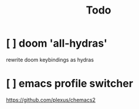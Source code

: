 #+TITLE: Todo


* [ ] doom 'all-hydras'
rewrite doom keybindings as hydras
* [ ] emacs profile switcher
https://github.com/plexus/chemacs2
